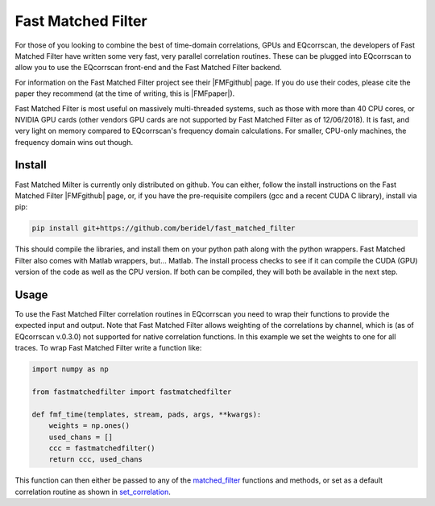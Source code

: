 Fast Matched Filter
===================

For those of you looking to combine the best of time-domain correlations, GPUs and
EQcorrscan, the developers of Fast Matched Filter have written some very fast, very
parallel correlation routines.  These can be plugged into EQcorrscan to allow you
to use the EQcorrscan front-end and the Fast Matched Filter backend.

For information on the Fast Matched Filter project see their |FMFgithub| page.  If
you do use their codes, please cite the paper they recommend (at the time of writing,
this is |FMFpaper|).

Fast Matched Filter is most useful on massively multi-threaded systems, such as those with more
than 40 CPU cores, or NVIDIA GPU cards (other vendors GPU cards are not supported by Fast
Matched Filter as of 12/06/2018). It is fast, and very light on memory compared to
EQcorrscan's frequency domain calculations. For smaller, CPU-only machines, the frequency domain
wins out though.

Install
-------

Fast Matched Milter is currently only distributed on github.  You can either, follow
the install instructions on the Fast Matched Filter |FMFgithub| page, or, if you
have the pre-requisite compilers (gcc and a recent CUDA C library), install via pip:

.. code-block:: bash

    pip install git+https://github.com/beridel/fast_matched_filter

This should compile the libraries, and install them on your python path along with
the python wrappers.  Fast Matched Filter also comes with Matlab wrappers, but... Matlab.
The install process checks to see if it can compile the CUDA (GPU) version of the
code as well as the CPU version.  If both can be compiled, they will both be available
in the next step.

Usage
-----

To use the Fast Matched Filter correlation routines in EQcorrscan you need to
wrap their functions to provide the expected input and output.  Note that 
Fast Matched Filter allows weighting of the correlations by channel, which
is (as of EQcorrscan v.0.3.0) not supported for native correlation functions. In
this example we set the weights to one for all traces. To wrap Fast Matched Filter
write a function like:

.. code-block:: python

    import numpy as np

    from fastmatchedfilter import fastmatchedfilter

    def fmf_time(templates, stream, pads, args, **kwargs):
        weights = np.ones()
        used_chans = []
        ccc = fastmatchedfilter()
        return ccc, used_chans

This function can then either be passed to any of the matched_filter_ functions
and methods, or set as a default correlation routine as shown in set_correlation_.

.. _matched_filter: core.match_filter.html
.. _set_correlation: utils.correlate.html#switching-which-correlation-function-is-used

.. |FMFgithub| raw:: html

    <a href="https://github.com/beridel/fast_matched_filter" target="_blank">github</a>

.. |FMFpaper| raw:: html

    <a href="https://doi.org/10.1785/0220170181" target="_blank">Beaucé, Eric, W. B. Frank, and Alexey Romanenko (2017). Fast matched-filter (FMF):
     an efficient seismic matched-filter search for both CPU and GPU architectures. Seismological
     Research Letters, doi: 10.1785/0220170181</a>